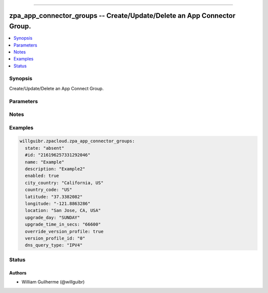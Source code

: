 .. _zpa_app_connector_groups
----------------------------

zpa_app_connector_groups -- Create/Update/Delete an App Connector Group.
========================================================================

.. contents::
   :local:
   :depth: 1



Synopsis
--------

Create/Update/Delete an App Connect Group.


Parameters
----------


Notes
-----

Examples
--------

.. code-block:: yaml+jinja

      willguibr.zpacloud.zpa_app_connector_groups:
        state: "absent"
        #id: "216196257331292046"
        name: "Example"
        description: "Example2"
        enabled: true
        city_country: "California, US"
        country_code: "US"
        latitude: "37.3382082"
        longitude: "-121.8863286"
        location: "San Jose, CA, USA"
        upgrade_day: "SUNDAY"
        upgrade_time_in_secs: "66600"
        override_version_profile: true
        version_profile_id: "0"
        dns_query_type: "IPV4"


Status
------



Authors
~~~~~~~

- William Guilherme (@willguibr)